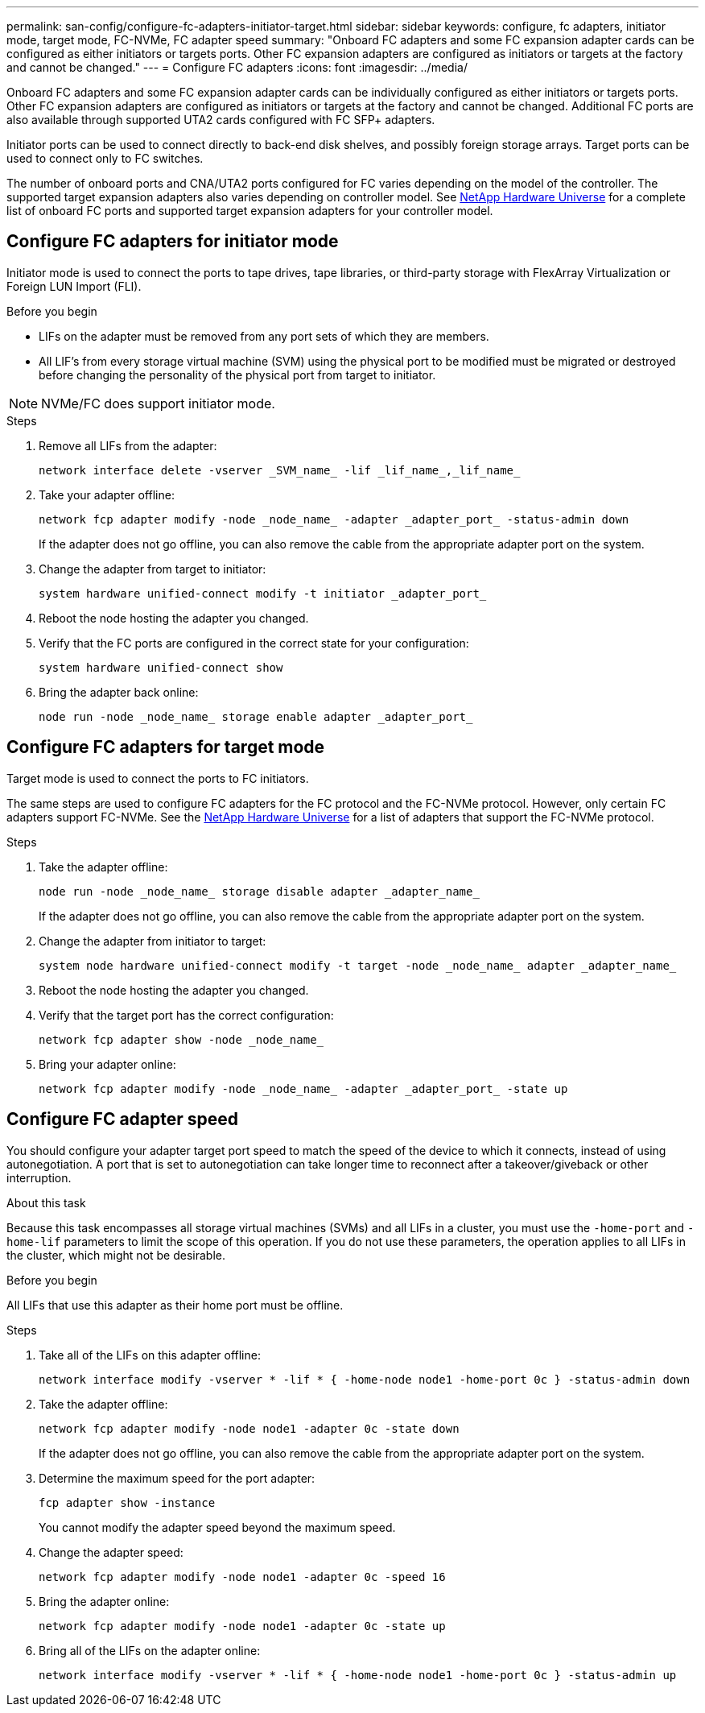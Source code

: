 ---
permalink: san-config/configure-fc-adapters-initiator-target.html
sidebar: sidebar
keywords: configure, fc adapters, initiator mode, target mode, FC-NVMe, FC adapter speed
summary: "Onboard FC adapters and some FC expansion adapter cards can be configured as either initiators or targets ports. Other FC expansion adapters are configured as initiators or targets at the factory and cannot be changed."
---
= Configure FC adapters
:icons: font
:imagesdir: ../media/

[.lead]
Onboard FC adapters and some FC expansion adapter cards can be individually configured as either initiators or targets ports. Other FC expansion adapters are configured as initiators or targets at the factory and cannot be changed.  Additional FC ports are also available through supported UTA2 cards configured with FC SFP+ adapters.

Initiator ports can be used to connect directly to back-end disk shelves, and possibly foreign storage arrays. Target ports can be used to connect only to FC switches. 

The number of onboard ports and CNA/UTA2 ports configured for FC varies depending on the model of the controller.  The supported target expansion adapters also varies depending on controller model. See link:https://hwu.netapp.com[NetApp Hardware Universe^] for a complete list of onboard FC ports and supported target expansion adapters for your controller model. 

== Configure FC adapters for initiator mode

Initiator mode is used to connect the ports to tape drives, tape libraries, or third-party storage with FlexArray Virtualization or Foreign LUN Import (FLI). 

.Before you begin

* LIFs on the adapter must be removed from any port sets of which they are members.
* All LIF's from every storage virtual machine (SVM) using the physical port to be modified must be migrated or destroyed before changing the personality of the physical port from target to initiator.

[NOTE]
====
NVMe/FC does support initiator mode.
====

.Steps

. Remove all LIFs from the adapter:
+
[source,cli]
----
network interface delete -vserver _SVM_name_ -lif _lif_name_,_lif_name_
----

. Take your adapter offline:
+
[source,cli]
----
network fcp adapter modify -node _node_name_ -adapter _adapter_port_ -status-admin down
----
+
If the adapter does not go offline, you can also remove the cable from the appropriate adapter port on the system.

. Change the adapter from target to initiator:
+
[source,cli]
----
system hardware unified-connect modify -t initiator _adapter_port_
----

. Reboot the node hosting the adapter you changed.
. Verify that the FC ports are configured in the correct state for your configuration:
+
[source,cli]
----
system hardware unified-connect show
----

. Bring the adapter back online:
+
[source,cli]
----
node run -node _node_name_ storage enable adapter _adapter_port_
----


== Configure FC adapters for target mode

Target mode is used to connect the ports to FC initiators.

The same steps are used to configure FC adapters for the FC protocol and the FC-NVMe protocol. However, only certain FC adapters support FC-NVMe. See the link:https://hwu.netapp.com[NetApp Hardware Universe^] for a list of adapters that support the FC-NVMe protocol.

.Steps

. Take the adapter offline:
+
[source,cli]
----
node run -node _node_name_ storage disable adapter _adapter_name_
----
+
If the adapter does not go offline, you can also remove the cable from the appropriate adapter port on the system.

. Change the adapter from initiator to target:
+
[source,cli]
----
system node hardware unified-connect modify -t target -node _node_name_ adapter _adapter_name_
----

. Reboot the node hosting the adapter you changed.

. Verify that the target port has the correct configuration:
+
[source,cli]
----
network fcp adapter show -node _node_name_
----

. Bring your adapter online:
+
[source,cli]
----
network fcp adapter modify -node _node_name_ -adapter _adapter_port_ -state up
----

== Configure FC adapter speed

You should configure your adapter target port speed to match the speed of the device to which it connects, instead of using autonegotiation. A port that is set to autonegotiation can take longer time to reconnect after a takeover/giveback or other interruption.

.About this task

Because this task encompasses all storage virtual machines (SVMs) and all LIFs in a cluster, you must use the `-home-port` and `-home-lif` parameters to limit the scope of this operation. If you do not use these parameters, the operation applies to all LIFs in the cluster, which might not be desirable.

.Before you begin

All LIFs that use this adapter as their home port must be offline.

.Steps

. Take all of the LIFs on this adapter offline:
+
[source,cli]
----
network interface modify -vserver * -lif * { -home-node node1 -home-port 0c } -status-admin down
----

. Take the adapter offline:
+
[source,cli]
----
network fcp adapter modify -node node1 -adapter 0c -state down
----
+
If the adapter does not go offline, you can also remove the cable from the appropriate adapter port on the system.

. Determine the maximum speed for the port adapter:
+
[source,cli]
----
fcp adapter show -instance
----
+
You cannot modify the adapter speed beyond the maximum speed.

. Change the adapter speed:
+
[source,cli]
----
network fcp adapter modify -node node1 -adapter 0c -speed 16
----

. Bring the adapter online:
+
[source,cli]
----
network fcp adapter modify -node node1 -adapter 0c -state up
----

. Bring all of the LIFs on the adapter online:
+
[source,cli]
----
network interface modify -vserver * -lif * { -home-node node1 -home-port 0c } -status-admin up
----

// 2025 Feb 05, ONTAPDOC 2680
// 2023-12-07, ONTAPDOC-1007
// 2022-01-25, ontap-issues-302